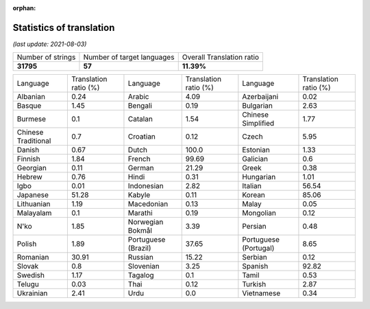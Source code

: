 :orphan:

.. DO NOT EDIT THIS FILE DIRECTLY. It is generated automatically by
   load_tx_stats.py in the scripts folder.

Statistics of translation
===========================

*(last update: 2021-08-03)*

.. list-table::
   :widths: auto

   * - Number of strings
     - Number of target languages
     - Overall Translation ratio
   * - **31795**
     - **57**
     - **11.39%**



.. list-table::
   :widths: auto

   * - Language
     - Translation ratio (%)
     - Language
     - Translation ratio (%)
     - Language
     - Translation ratio (%)
   * - Albanian
     - 0.24
     - Arabic
     - 4.09
     - Azerbaijani
     - 0.02
   * - Basque
     - 1.45
     - Bengali
     - 0.19
     - Bulgarian
     - 2.63
   * - Burmese
     - 0.1
     - Catalan
     - 1.54
     - Chinese Simplified
     - 1.77
   * - Chinese Traditional
     - 0.7
     - Croatian
     - 0.12
     - Czech
     - 5.95
   * - Danish
     - 0.67
     - Dutch
     - 100.0
     - Estonian
     - 1.33
   * - Finnish
     - 1.84
     - French
     - 99.69
     - Galician
     - 0.6
   * - Georgian
     - 0.11
     - German
     - 21.29
     - Greek
     - 0.38
   * - Hebrew
     - 0.76
     - Hindi
     - 0.31
     - Hungarian
     - 1.01
   * - Igbo
     - 0.01
     - Indonesian
     - 2.82
     - Italian
     - 56.54
   * - Japanese
     - 51.28
     - Kabyle
     - 0.11
     - Korean
     - 85.06
   * - Lithuanian
     - 1.19
     - Macedonian
     - 0.13
     - Malay
     - 0.05
   * - Malayalam
     - 0.1
     - Marathi
     - 0.19
     - Mongolian
     - 0.12
   * - N'ko
     - 1.85
     - Norwegian Bokmål
     - 3.39
     - Persian
     - 0.48
   * - Polish
     - 1.89
     - Portuguese (Brazil)
     - 37.65
     - Portuguese (Portugal)
     - 8.65
   * - Romanian
     - 30.91
     - Russian
     - 15.22
     - Serbian
     - 0.12
   * - Slovak
     - 0.8
     - Slovenian
     - 3.25
     - Spanish
     - 92.82
   * - Swedish
     - 1.17
     - Tagalog
     - 0.1
     - Tamil
     - 0.53
   * - Telugu
     - 0.03
     - Thai
     - 0.12
     - Turkish
     - 2.87
   * - Ukrainian
     - 2.41
     - Urdu
     - 0.0
     - Vietnamese
     - 0.34



